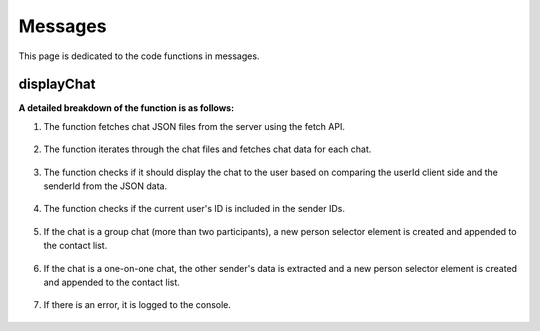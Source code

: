 
Messages
=======================

This page is dedicated to the code functions in messages.


displayChat
-----------------------

.. code-block:: javascript
    /**
     * Asynchronously fetches and displays chats.
     * 
     * @async
     * @function displayChats
     * @example
     * // Example usage:
     * displayChats();
     */
    async function displayChats() {
    const contact = document.querySelector('.contact-list');

    try {
        const response = await fetch('/chat/files');
        if (!response.ok) {
        throw new Error('Failed to fetch chat files');
        }
        const chatFiles = await response.json();

        for (let i = 0; i < chatFiles.length; i++) {
        const personCounter = i + 1;
        const chatData = await fetchChatData(personCounter);

        // extract unique sender IDs from the chat data
        const senderIds = chatData.map(message => message.senderId);

        // check if the current user's ID is included in the sender IDs
        if (senderIds.includes(getUserId)) {
            const uniqueSenderIds = [...new Set(senderIds)];

        // check if the chat is a group chat (more than two participants)
        if (uniqueSenderIds.length > 2) {
          const newPerson = document.createElement("div");
          newPerson.classList.add("personSelector");

          const nameElement = document.createElement("p");
          const lastMsgElement = document.createElement("p");

          nameElement.id = "name";
          lastMsgElement.id = "lastMessage";

          // find the sender names in the chat data
          const senderNames = uniqueSenderIds.map(senderId => {
            const message = chatData.find(message => message.senderId === senderId);
            return message ? message.sender : "Unknown Sender";
          });
          
          // concatenate sender names
          const concatenatedNames = senderNames.join(' + ');
          nameElement.textContent = concatenatedNames;

          newPerson.appendChild(nameElement);
          newPerson.appendChild(lastMsgElement);

          contact.appendChild(newPerson);
          
          newPerson.addEventListener('click', function() {
            selectedChat = personCounter;
            logChat(personCounter);
          });
        } else if (uniqueSenderIds.length === 2) {
          const otherSender = uniqueSenderIds.find(senderId => senderId !== getUserId);
          const otherSenderData = chatData.find(message => message.senderId === otherSender);
        
          const newPerson = document.createElement("div");
          newPerson.classList.add("personSelector");
        
          const nameElement = document.createElement("p");
          const lastMsgElement = document.createElement("p");
        
          nameElement.id = "name";
          lastMsgElement.id = "lastMessage";
        
          nameElement.textContent = otherSenderData ? otherSenderData.sender : "Unknown Sender";
        
          newPerson.appendChild(nameElement);
          newPerson.appendChild(lastMsgElement);
        
          contact.appendChild(newPerson);
          
          newPerson.addEventListener('click', function() {
            selectedChat = personCounter;
            logChat(personCounter);
          });
            }
        }
    }
    } catch (error) {
    console.error('Error generating person selectors:', error);
    }
    }

**A detailed breakdown of the function is as follows:**

1. The function fetches chat JSON files from the server using the fetch API.

    .. code-block:: javascript
        const response = await fetch('/chat/files');
        if (!response.ok) {
        throw new Error('Failed to fetch chat files');
        }
        const chatFiles = await response.json();

2. The function iterates through the chat files and fetches chat data for each chat.

    .. code-block:: javascript
        for (let i = 0; i < chatFiles.length; i++) {
        const personCounter = i + 1;
        const chatData = await fetchChatData(personCounter);

3. The function checks if it should display the chat to the user based on comparing the userId client side and the senderId from the JSON data.
    
    .. code-block:: javascript
        const senderIds = chatData.map(message => message.senderId);
        if (senderIds.includes(getUserId)) {

4. The function checks if the current user's ID is included in the sender IDs.
    
    .. code-block:: javascript
        const uniqueSenderIds = [...new Set(senderIds)];

5. If the chat is a group chat (more than two participants), a new person selector element is created and appended to the contact list.
        
    .. code-block:: javascript
        if (uniqueSenderIds.length > 2) {
        const newPerson = document.createElement("div");
        newPerson.classList.add("personSelector");
    
        const nameElement = document.createElement("p");
        const lastMsgElement = document.createElement("p");
    
        nameElement.id = "name";
        lastMsgElement.id = "lastMessage";
    
        const senderNames = uniqueSenderIds.map(senderId => {
            const message = chatData.find(message => message.senderId === senderId);
            return message ? message.sender : "Unknown Sender";
        });
    
        const concatenatedNames = senderNames.join(' + ');
        nameElement.textContent = concatenatedNames;
    
        newPerson.appendChild(nameElement);
        newPerson.appendChild(lastMsgElement);
    
        contact.appendChild(newPerson);
                    
        newPerson.addEventListener('click', function() {
            selectedChat = personCounter;
            logChat(personCounter);
        });
        }

6. If the chat is a one-on-one chat, the other sender's data is extracted and a new person selector element is created and appended to the contact list.
    
    .. code-block:: javascript
        else if (uniqueSenderIds.length === 2) {
        const otherSender = uniqueSenderIds.find(senderId => senderId !== getUserId);
        const otherSenderData = chatData.find(message => message.senderId === otherSender);
                    
        const newPerson = document.createElement("div");
        newPerson.classList.add("personSelector");
                    
        const nameElement = document.createElement("p");
        const lastMsgElement = document.createElement("p");
                    
        nameElement.id = "name";
        lastMsgElement.id = "lastMessage";
                    
        nameElement.textContent = otherSenderData ? otherSenderData.sender : "Unknown Sender";
                    
        newPerson.appendChild(nameElement);
        newPerson.appendChild(lastMsgElement);
                    
        contact.appendChild(newPerson);
                        
        newPerson.addEventListener('click', function() {
            selectedChat = personCounter;
            logChat(personCounter);
        });
        }
7. If there is an error, it is logged to the console.
    
    .. code-block:: javascript
        } catch (error) {
        console.error('Error generating person selectors:', error);
        }



